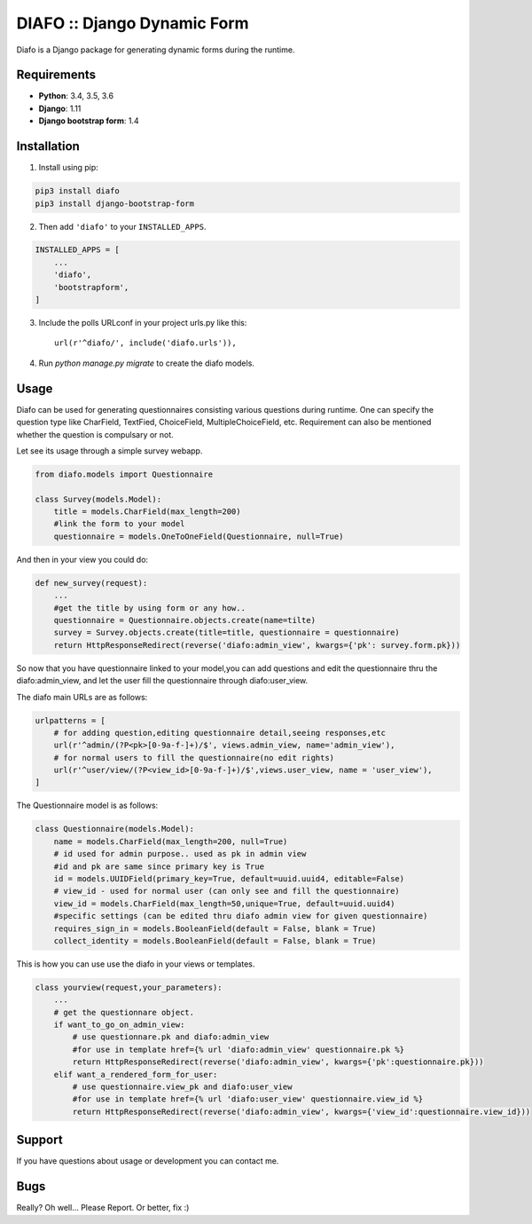 
==============================
DIAFO :: Django Dynamic Form
==============================

Diafo is a Django package for generating dynamic forms during the runtime. 


Requirements
------------

* **Python**: 3.4, 3.5, 3.6
* **Django**: 1.11 
* **Django bootstrap form**: 1.4


Installation
------------

1. Install using pip:

.. code-block:: sh

    pip3 install diafo
    pip3 install django-bootstrap-form

2. Then add ``'diafo'`` to your ``INSTALLED_APPS``.

.. code-block:: python

    INSTALLED_APPS = [
        ...
        'diafo',
	'bootstrapform',
    ]

3. Include the polls URLconf in your project urls.py like this::

    url(r'^diafo/', include('diafo.urls')),

4.  Run `python manage.py migrate` to create the diafo models.



Usage
-----

Diafo can be used for generating questionnaires consisting various questions during runtime. One can specify the question type like CharField, TextFied, ChoiceField, MultipleChoiceField, etc. Requirement can also be mentioned whether the question is compulsary or not. 

Let see its usage through a simple survey webapp.

.. code-block:: python

    from diafo.models import Questionnaire

    class Survey(models.Model):
	title = models.CharField(max_length=200)
        #link the form to your model
	questionnaire = models.OneToOneField(Questionnaire, null=True)

        


And then in your view you could do:

.. code-block:: python

    def new_survey(request):
	...
        #get the title by using form or any how..
	questionnaire = Questionnaire.objects.create(name=tilte)
        survey = Survey.objects.create(title=title, questionnaire = questionnaire)
	return HttpResponseRedirect(reverse('diafo:admin_view', kwargs={'pk': survey.form.pk}))


 
           
So now that you have questionnaire linked to your model,you can add questions and edit the questionnaire thru the diafo:admin_view,
and let the user fill the questionnaire through diafo:user_view.


The diafo main URLs are as follows:

.. code-block:: python

    urlpatterns = [
	# for adding question,editing questionnaire detail,seeing responses,etc
	url(r'^admin/(?P<pk>[0-9a-f-]+)/$', views.admin_view, name='admin_view'),
        # for normal users to fill the questionnaire(no edit rights)
        url(r'^user/view/(?P<view_id>[0-9a-f-]+)/$',views.user_view, name = 'user_view'),
    ]


The Questionnaire model is as follows:

.. code-block:: python

    class Questionnaire(models.Model):	
	name = models.CharField(max_length=200, null=True)
	# id used for admin purpose.. used as pk in admin view
	#id and pk are same since primary key is True
    	id = models.UUIDField(primary_key=True, default=uuid.uuid4, editable=False)
	# view_id - used for normal user (can only see and fill the questionnaire)
	view_id = models.CharField(max_length=50,unique=True, default=uuid.uuid4)
	#specific settings (can be edited thru diafo admin view for given questionnaire) 
   	requires_sign_in = models.BooleanField(default = False, blank = True)
    	collect_identity = models.BooleanField(default = False, blank = True)


This is how you can use use the diafo in your views or templates.

.. code-block:: python

    class yourview(request,your_parameters):
	... 
	# get the questionnare object.
	if want_to_go_on_admin_view:
	    # use questionnare.pk and diafo:admin_view
	    #for use in template href={% url 'diafo:admin_view' questionnaire.pk %}
	    return HttpResponseRedirect(reverse('diafo:admin_view', kwargs={'pk':questionnaire.pk}))
	elif want_a_rendered_form_for_user:
	    # use questionnaire.view_pk and diafo:user_view
	    #for use in template href={% url 'diafo:user_view' questionnaire.view_id %}
	    return HttpResponseRedirect(reverse('diafo:admin_view', kwargs={'view_id':questionnaire.view_id}))
			
		
	


Support
-------

If you have questions about usage or development you can contact me.

Bugs
----

Really? Oh well... Please Report. Or better, fix :)
